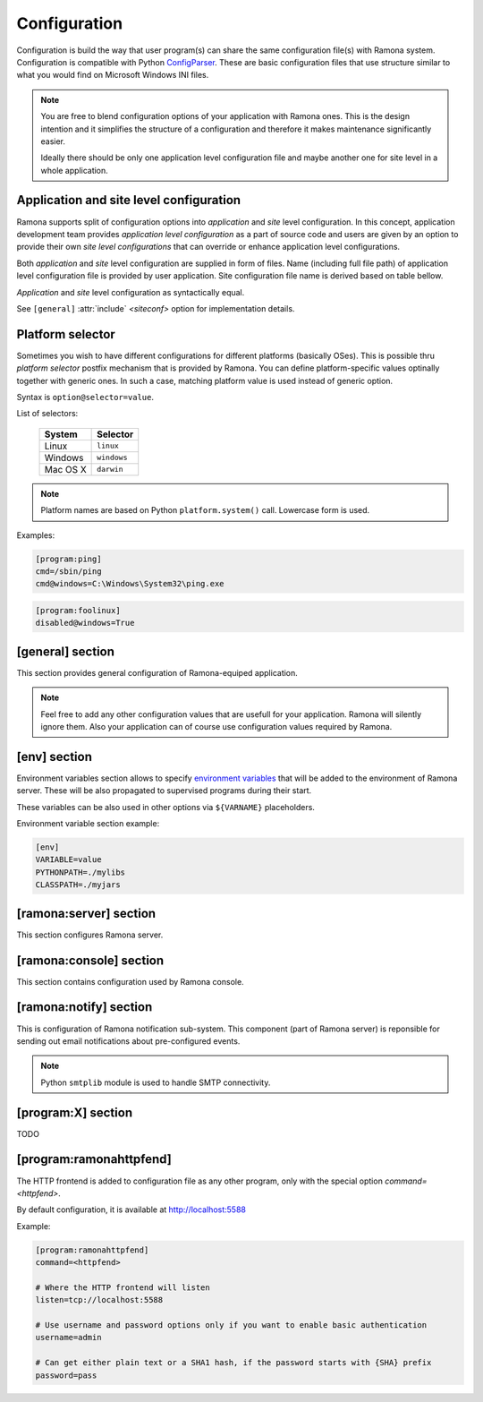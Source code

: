 Configuration
=============

Configuration is build the way that user program(s) can share the same configuration file(s) with Ramona system. Configuration is compatible with Python ConfigParser_. These are basic configuration files that use structure similar to what you would find on Microsoft Windows INI files.

.. _ConfigParser : http://docs.python.org/library/configparser.html

.. note:: 
  You are free to blend configuration options of your application with Ramona ones. This is the design intention and it simplifies the structure of a configuration and therefore it makes maintenance significantly easier.

  Ideally there should be only one application level configuration file and maybe another one for site level in a whole application.


Application and site level configuration
----------------------------------------

Ramona supports split of configuration options into *application* and *site* level configuration. In this concept, application development team provides *application level configuration* as a part of source code and users are given by an option to provide their own *site level configurations* that can override or enhance application level configurations.

Both  *application* and *site* level configuration are supplied in form of files. Name (including full file path) of application level configuration file is provided by user application. Site configuration file name is derived based on table bellow.

*Application* and *site* level configuration as syntactically equal. 

See ``[general]`` :attr:`include` *<siteconf>* option for implementation details.


Platform selector
-----------------

Sometimes you wish to have different configurations for different platforms (basically OSes).
This is possible thru *platform selector* postfix mechanism that is provided by Ramona.
You can define platform-specific values optinally together with generic ones. In such a case, matching platform value is used instead of generic option.

Syntax is ``option@selector=value``.

List of selectors:

   ===================== ================
   System                Selector
   ===================== ================
   Linux                 ``linux``
   Windows               ``windows``
   Mac OS X              ``darwin``
   ===================== ================

.. note:: Platform names are based on Python ``platform.system()`` call.
  Lowercase form is used.

Examples:

.. code-block:: ini

  [program:ping]
  cmd=/sbin/ping
  cmd@windows=C:\Windows\System32\ping.exe


.. code-block:: ini

  [program:foolinux]
  disabled@windows=True


[general] section
-----------------

This section provides general configuration of Ramona-equiped application.

.. note::

  Feel free to add any other configuration values that are usefull for your application. Ramona will silently ignore them. Also your application can of course use configuration values required by Ramona.


.. attribute:: appname

  Specifies name of application.

  .. note::
    Use of whitespaces is discourages (although possible). This value can become part of various file names, therefore it needs to respect syntax of file path and name.


  *Type*: string

  *Required*: Yes

  Example:

  .. code-block:: ini

    [general]
    appname=foobarapp


.. attribute:: include

  Ordered list of configuration files that should be loaded by Ramona. Separator of individual list items in this list is ';'.

  Magic value ``<siteconf>`` is expanded to following site level configuration file names:

    * ./site.conf
    * ./[appname]-site.conf
    * /etc/[appname].conf
    * ~/.[appname].conf

    Placeholder *[appname]* is expanded to value of ``[general]`` :attr:`appname` option.
    Relative path is evaluated from location of application main executable (e.g. containing ``ramona.console_app``).


  *Default*: ``<siteconf>``

  *Required*: No

  Example:

  .. code-block:: ini

    [general]
    include=<siteconf>


  .. code-block:: ini

    [general]
    include=/etc/foo.conf;/etc/bar.conf


.. attribute:: logdir

  Specifies path of a log directory on a filesystem. This value is then stored as a ``<logdir>`` magic value and can be used in other log configuration options.

  It allows you to ensure that all logs that are produced by Ramona (including logs from program standard streams) will be stored in single directory.

  *Magic values*:
    - ``<env>``: Use the ``LOGDIR`` environment variable to specify a location of a logging directory. If not present, use a current directory (e.g. ``.`` on POSIX) relatively to Ramona application.

  *Default*: ``<env>``

  *Required*: Yes *(but default works fine)*

  Example:

  .. code-block:: ini

    [general]
    logdir=/var/log/foo



.. attribute:: logmaxsize

  Maximum log file size prior being rotated.

  Basically a log file grows without bound unless action is taken and this can cause problems. A solution to this generic problem of log file growth is log rotation. This involves t moving of an existing log file that reach certain size to some other file name and starting fresh with an empty log file. After a period the old log files get thrown away.

  The pattern is that if a log file name is ``foobar.log`` then the first (the freshest) rotated log file name is ``foobar.log.1``, the second freshest is ``foobar.log.2`` and so on. Rotated log files are renamed in a process of a log rotation increasing a tail number by one to make a space for a newly rotated file.

  Magic values:
    - ``<inf>``: disables log rotation function.

  *Default*: 536870912 (512Mb)

  *Required*: Yes *(but default works fine)*

  Example:

  .. code-block:: ini

    [general]
    logmaxsize=1000000000


.. attribute:: logbackups

  Number of archived rotated log files, rotated log files with a higher tail number that this config value will be removed.

  Magic values:
    - ``<inf>``: infinite number of rotated log files (disabling removal of old rotated log files)

  *Default*: 3

  *Required*: Yes *(but default works fine)*

  Example:

  .. code-block:: ini

    [general]
    logmaxsize=1000000
    logbackups=2

  Then

  ::

    foobar.log
    foobar.log.1
    foobar.log.2
    foobar.log.3 <-- this one will be removed


.. attribute:: logcompress

  If this configuration option is enabled, rotated log files ``foobar.log.2+`` will be compressed using gzip compression.

  *Type*: boolean
    - "1", "yes", "true", or "on" for enabling this feature
    - "0", no", "false", and "off" for disaling
  
  *Default*: "on"

  *Required*: No

  Example:

  .. code-block:: ini

    [general]
    logmaxsize=1000000
    logbackups=5
    logcompress=off


[env] section
-------------

Environment variables section allows to specify `environment variables`_ that will be added to the environment of Ramona server. These will be also propagated to supervised programs during their start.

These variables can be also used in other options via ``${VARNAME}`` placeholders.

.. _`environment variables` : http://en.wikipedia.org/wiki/Environment_variable

Environment variable section example:

.. code-block:: ini

  [env]
  VARIABLE=value
  PYTHONPATH=./mylibs
  CLASSPATH=./myjars


[ramona:server] section
-----------------------

This section configures Ramona server.


.. attribute:: consoleuri

  One or multiple 'socket URIs' specifying where Ramona server should listen for console connections.
  You can specify more network interfaces, protocols or ports, URIs are comma-separated. It should be synchronized with ``[ramona:console]`` :attr:`serveruri` option where configuration of Ramona client is specified, otherwise console connection fails.

  Supported connection variants:

  - UNIX sockets (where available)
  
    - optional parameter 'mode' specifies UNIX file permissions for created socket file system entry (in octal representation)

  - TCP IPv4
  - TCP IPv6

  *Default*: ``unix://.ramona.sock``

  *Default on Windows*: ``tcp://localhost:7788``

  *Required*: Yes (but default will work)

  Example:

  .. code-block:: ini

    [ramona:server]
    consoleuri=unix:///tmp/demoramona.sock;mode=0600,tcp://localhost:5566


.. attribute:: pidfile

  Specifies location of file with `process identified`_ of Ramona server. This file can be eventually used by other processes or users to look it up.

  If no or empty value is provided, no pid file is created.

  .. _`process identified`: http://en.wikipedia.org/wiki/Process_identifier
  
  .. note ::
    
    You can use environment variables in form of ``${VARNAME}``.

  *Default*: (empty)

  *Required*: No


  Example:

  .. code-block:: ini

    [ramona:server]
    pidfile=${TMP}/testramona.pid



.. attribute:: log

  Specifies where to store a log file of Ramona server.

  *Default*: ``<logdir>``

  *Required*: Yes

  Example:

  .. code-block:: ini

    [ramona:server]
    log=/var/log/foo.log


  Magic variables:
    - ``<logdir>``: can be used anywhere in a path to refer to a value of ``[general]`` :attr:`logdir` .

  .. code-block:: ini

    [general]
    logdir=./log

    [ramona:server]
    log=<logdir>


  Will result in ./log/ramona.log



  .. code-block:: ini

    [general]
    logdir=./log

    [ramona:server]
    log=<logdir>/foo.log


  Will result in ./log/foo.log


.. attribute:: loglevel

  Defines a log level respectively a verbosity of Ramona server.

  Following log levels can be used:
    ============= =============================================================================
     Level         Meaning
    ============= =============================================================================
     ``DEBUG``     Detailed information, typically of interest only when diagnosing problems. 
     ``INFO``      Confirmation that things are working as expected.
     ``WARNING``   An indication that something unexpected happened, or indicative of some problem in the near future. The software is still working as expected.
     ``ERROR``     Due to a more serious problem, the software has not been able to perform some function.
     ``CRITICAL``  A serious error, indicating that the program itself may be unable to continue running.
    ============= =============================================================================

  *Default*: ``INFO``

  *Required*: No

  Example:

  .. code-block:: ini

    [ramona:server]
    loglevel=DEBUG


[ramona:console] section
------------------------

This section contains configuration used by Ramona console.


.. attribute:: serveruri

  One 'socket URIs' specifying Ramona server connection where Ramona console should connect to.
  It should be synchronized with ``[ramona:server]`` :attr:`consoleuri` option where relevant configuration of Ramona server is specified, otherwise console connection fails.

  Supported connection variants:

  - TCP IPv4
  - TCP IPv6
  - UNIX sockets (where available)

  *Default*: ``unix://.ramona.sock``

  *Default on Windows*: ``tcp://localhost:7788``

  *Required*: Yes (but default will work)

  Example:

  .. code-block:: ini

    [ramona:console]
    serveruri=unix:///tmp/demoramona.sock



.. attribute:: history

  Specifies the location of a command history file that will be used by Ramona console to store commands issued by its user.
  It allows users to use cursor keys to navigate up and down through the history list and re-use commands found there.
  History list is persistent and is available across program restarts.

  Generic description of command history feature can be found here: http://en.wikipedia.org/wiki/Command_history

  Empty configuration value disables history function completely.

  *Default*: (command history disabled)

  *Required*: No

  Example:

  .. code-block:: ini

    [ramona:console]
    history=./.appcmdhistory


[ramona:notify] section
-----------------------

This is configuration of Ramona notification sub-system. This component (part of Ramona server) is reponsible for sending out email notifications about pre-configured events.

.. note::

  Python ``smtplib`` module is used to handle SMTP connectivity.


.. attribute:: delivery

  URL specifies a default delivery method for notifications.

  Supported scheme is currently only 'smtp'. Format of URL is ``smtp://[username][:password]@host[:port]/[;parameters]``.
    - ``username``: the name of a user that will be used during a SMTP authorization (optional)
    - ``password``: the password of a user that will be used during a SMTP authorization (optional)
    - ``host``: the server name or IP address of SMTP MTA_ (**mandatory**)
    - ``port``: the port number to be used (optional, port 25 is default)
    - ``parameters``: set of parameters that will be used to configure STMP communication

      * ``tls``: if this paramater is set to `1` then TLS (Transport Layer Security) mode of the STMP connection will be enabled

  .. _MTA: http://en.wikipedia.org/wiki/Message_transfer_agent


  A missing or empty value efectively disables default delivery option.

  *Default*: (empty)

  *Required*: No

  Examples:

  .. code-block:: ini

    [ramona:notify]
    delivery=smtp://user:password@smtp.gmail.com:587/;tls=1


  .. code-block:: ini

    [ramona:notify]
    delivery=smtp://mail.example.com/



.. attribute:: sender

  The email address of a sender which will be used in ``From:`` field of the notification email.

  Magic value ``<user>`` will result in email address constructed from a name of an OS user used to launch Ramona server.

  *Default*: ``<user>``

  *Required*: No

  Examples:

  .. code-block:: ini

    [ramona:notify]
    sender=ramona@app.foobar.com


.. attribute:: receiver

  The default email address of an recipient of notifications.

  You can provide multiple email addresses separated by comma (``,``).

  *Default*: (empty)

  *Required*: No

  Examples:

  .. code-block:: ini

    [ramona:notify]
    receiver=admin@foobar.com,moniting@foobar.com


.. attribute:: dailyat

  At what time the notifications should be used when ``daily`` period is used. The value is in the local timezone of your computer. Use the format ``HH:MM`` (24-hours).

  *Default*:  ``09:00``

  *Required*:  No

  Examples:

  .. code-block:: ini

    [ramona:notify]
    dailyat=23:00



[program:X] section
-------------------

TODO


.. attribute:: command

  expandvars
  TODO

  Example:

  .. code-block:: ini

    [ramona:server]
    command=ls -l /
    command@windows=dir c:\


.. attribute:: directory

  expandvars
  TODO


.. attribute:: umask

  TODO


.. attribute:: starttimeout

  TODO


.. attribute:: stoptimeout

  TODO


.. attribute:: killby

  TODO


.. attribute:: stdin

  TODO


.. attribute:: stdout

  TODO


.. attribute:: stderr

  TODO


.. attribute:: priority

  TODO


.. attribute:: disabled

  TODO


.. attribute:: coredump

  TODO


.. attribute:: autorestart

  TODO


.. attribute:: processgroup

  TODO


.. attribute:: logscan_stdout

  Example:
  
  .. code-block:: ini
  
    logscan_stdout=error>now:foo2@bar.com,fatal>now,exception>now,warn>daily:foo3@bar.com
   
  The meaning is following:
     - ``error>now:foo2@bar.com`` -- Whenever keyword *error* is found in the stdout, send an email immediatelly (now) to email address *foo2@bar.com*
     - ``fatal>now`` -- Whenever keyword *fatal* is found in the stdout, send an email immediatelly (now) to the default nofitication recipient configured in ``[ramona:notify]`` > receiver_ configuration option
     - ``exception>now`` -- same as fatal (above) just detecting different keyword (*exception*)
     - ``warn>daily:foo3@bar.com`` -- Cummulate all the log messages containing the keyword *warn* and send them to address *foo3@bar.com* once a day.


.. attribute:: logscan_stderr

  Same as logscan_stdout_, just scanning stderr stream.


.. _config-ramonahttpfend:

[program:ramonahttpfend]
------------------------

The HTTP frontend is added to configuration file as any other program, only with the special option `command=<httpfend>`.

By default configuration, it is available at http://localhost:5588

Example:

.. code-block:: ini
  
  [program:ramonahttpfend]
  command=<httpfend>

  # Where the HTTP frontend will listen
  listen=tcp://localhost:5588
  
  # Use username and password options only if you want to enable basic authentication
  username=admin
  
  # Can get either plain text or a SHA1 hash, if the password starts with {SHA} prefix
  password=pass


.. attribute:: listen
	
  One or multiple 'socket URIs', where the Ramona HTTP frontend will listen. 
  You can specify more network interfaces, protocols or ports, URIs are comma-separated.
    
  Supported connection variants:

  - TCP IPv4: For example: ``tcp://127.0.0.1:4455``
  - TCP IPv6: For example: ``tcp://[::1]:8877``
  - UNIX sockets  
    
    - optional parameter 'mode' specifies UNIX file permissions for created socket file system entry (in octal representation)


  *Default*:  ``tcp://localhost:5588``

  *Required*:  No


.. attribute:: username
  
  Username used for authentication to Ramona HTTP frontend. 
  The authentication will be required only if the ``username``
  option is used.
  
  *Default*:  No default

  *Required*:  No


.. attribute:: password
  
  Password to be used in combination with ``username`` for authentication. 
  If ``username`` option is used, the the ``password`` has to be specified as well --
  Ramona HTTP frontend will fail to start otherwise.
  
  The value can be either a plain text password or a SHA hash of the password.
  The SHA password hash has to be prefixed with ``{SHA}`` prefix, for example:

  .. code-block:: ini
  
     password={SHA}e5e9fa1ba31ecd1ae84f75caaa474f3a663f05f4
  
  which is a hash for word ``secret``. To generate the hash to be used for the configuration,
  you can use the following command (works on Linux):
  
  .. code-block:: sh
  
     echo -n "secret" | sha1sum
  
  *Default*:  No default

  *Required*:  No
  

